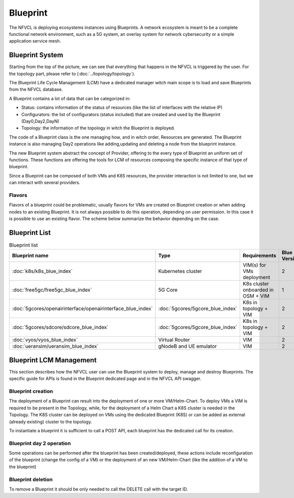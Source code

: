 ====================
Blueprint
====================
The NFVCL is deploying ecosystems instances using Blueprints. A network ecosystem is meant to be a complete functional
network environment, such as a 5G system, an overlay system for network cybersecurity or a simple application service
mesh.

.. image:: ../../images/blueprint/NVFCL-diagrams-BlueprintV1vsV2.drawio.svg
  :width: 400
  :alt: Flavor
  :align: center

Blueprint System
+++++++++++++++++
Starting from the top of the picture, we can see that everything that happens in the NFVCL is triggered by the user.
For the topology part, please refer to (:doc:`../topology/topology`).

The Blueprint Life Cycle Management (LCM) have a dedicated manager witch main scope is to load and save Blueprints from
the NFVCL database.

A Blueprint contains a lot of data that can be categorized in:

* Status: contains information of the status of resources (like the list of interfaces with the relative IP)
* Configurators: the list of configurators (status included) that are created and used by the Blueprint (Day0,Day2,DayN)
* Topology: the information of the topology in witch the Blueprint is deployed.

.. image:: ../../images/NVFCL-diagrams-General-Scheme.drawio.svg
  :width: 400
  :alt: Flavor
  :align: center

The code of a Blueprint class is the one managing how, and in witch order, Resources are generated. The Blueprint instance is
also managing Day2 operations like adding,updating and deleting a node from the blueprint instance.

The new Blueprint system abstract the concept of Provider, offering to the every type of Blueprint an uniform set of functions.
These functions are offering the tools for LCM of resources composing the specific instance of that type of blueprint.

Since a Blueprint can be composed of both VMs and K8S resources, the provider interaction is not limited to one,
but we can interact with several providers.

Flavors
*******
Flavors of a blueprint could be problematic, usually flavors for VMs are created on Blueprint creation or when adding nodes to
an existing Blueprint. It is not always possible to do this operation, depending on user permission.
In this case it is possible to use an existing flavor.
The scheme below summarize the behavior depending on the case.

.. image:: ../../images/blueprint/NVFCL-diagrams-Flavor-Management.drawio.svg
  :width: 400
  :alt: Flavor
  :align: center

Blueprint List
++++++++++++++

.. list-table:: Blueprint list
   :widths: 25 50 50 25
   :header-rows: 1

   * - Blueprint name
     - Type
     - Requirements
     - Blue Version
   * - :doc:`k8s/k8s_blue_index`
     - Kubernetes cluster
     - VIM(s) for VMs deployment
     - 2
   * - :doc:`free5gc/free5gc_blue_index`
     - 5G Core
     - K8s cluster onboarded in OSM + VIM
     - 1
   * - :doc:`5gcores/openairinterface/openairinterface_blue_index`
     - :doc:`5gcores/5gcore_blue_index`
     - K8s in topology + VIM
     - 2
   * - :doc:`5gcores/sdcore/sdcore_blue_index`
     - :doc:`5gcores/5gcore_blue_index`
     - K8s in topology + VIM
     - 2
   * - :doc:`vyos/vyos_blue_index`
     - Virtual Router
     - VIM
     - 2
   * - :doc:`ueransim/ueransim_blue_index`
     - gNodeB and UE emulator
     - VIM
     - 2

Blueprint LCM Management
++++++++++++++++++++++++
This section describes how the NFVCL user can use the Blueprint system to deploy, manage and destroy Blueprints.
The specific guide for APIs is found in the Blueprint dedicated page and in the NFVCL API swagger.

Blueprint creation
******************
The deployment of a Blueprint can result into the deployment of one or more VM/Helm-Chart.
To deploy VMs a VIM is required to be present in the Topology, while, for the deployment of a Helm Chart a K8S cluster is
needed in the Topology.
The K8S cluster can be deployed on VMs using the dedicated Blueprint (K8S) or can be added as external (already existing)
cluster to the topology.

To instantiate a blueprint it is sufficient to call a POST API, each blueprint has the dedicated call for its creation.

Blueprint day 2 operation
*************************
Some operations can be performed after the blueprint has been created/deployed, these actions include reconfiguration of
the blueprint (change the config of a VM) or the deployment of an new VM/Helm-Chart (like the addition of a VM to the blueprint)

Blueprint deletion
******************
To remove a Blueprint it should be only needed to call the DELETE call with the target ID.
